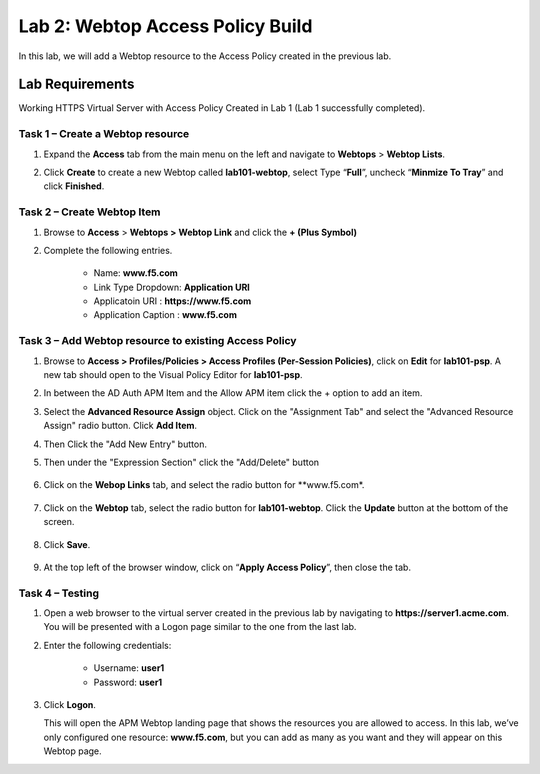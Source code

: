 Lab 2: Webtop Access Policy Build
============================================

In this lab, we will add a Webtop resource to the Access Policy
created in the previous lab.

Lab Requirements
----------------

Working HTTPS Virtual Server with Access Policy Created in Lab 1 (Lab 1 successfully completed).


Task 1 – Create a Webtop resource
~~~~~~~~~~~~~~~~~~~~~~~~~~~~~~~

#. Expand the **Access** tab from the main menu on the left and navigate
   to **Webtops** > **Webtop Lists**.

#. Click **Create** to create a new Webtop called **lab101-webtop**,
   select Type “\ **Full**\ ”, uncheck “\ **Minmize To Tray**\ ” and
   click **Finished**.

   |image22|



Task 2 – Create Webtop Item
~~~~~~~~~~~~~~~~~~~~~~~~~~~~~~~~~~~~~~~~~~~~~~~~~~~~~
#. Browse to **Access** > **Webtops >** **Webtop Link** and click the **+ (Plus Symbol)**

#. Complete the following entries.

      - Name: **www.f5.com**
      - Link Type Dropdown: **Application URI**
      - Applicatoin URI : **https://www.f5.com**
      - Application Caption : **www.f5.com**

   |image23|


Task 3 – Add Webtop resource to existing Access Policy
~~~~~~~~~~~~~~~~~~~~~~~~~~~~~~~~~~~~~~~~~~~~~~~~~~~~

#. Browse to **Access > Profiles/Policies > Access Profiles
   (Per-Session Policies)**, click on **Edit** for **lab101-psp**. A
   new tab should open to the Visual Policy Editor for **lab101-psp**.


#. In between the AD Auth APM Item and the Allow APM item click the + option to add an item.
   
   |image24|

#. Select the **Advanced Resource Assign** object. Click on the "Assignment Tab" and select the "Advanced Resource Assign"
   radio button. Click **Add Item**.

   |image25|

#. Then Click the "Add New Entry" button. 

   |image26|


#. Then under the "Expression Section" click the "Add/Delete" button

	|image27|

#. Click on the **Webop Links** tab, and select the radio button for **www.f5.com*.

	|image28|
#. Click on the **Webtop** tab, select the radio button for **lab101-webtop**. Click the **Update** button at the bottom of the screen.

	|image29|


#. Click **Save**.

	|image30|

#. | At the top left of the browser window, click on “\ **Apply Access
     Policy**\ ”, then close the tab.


Task 4 – Testing
~~~~~~~~~~~~~~

#. Open a web browser to the virtual server created in the previous lab
   by navigating to **https://server1.acme.com**. You will be presented
   with a Logon page similar to the one from the last lab.

#. Enter the following credentials:

	- Username: **user1**
	- Password: **user1**
	
	|image31|

#. Click **Logon**.

   This will open the APM Webtop landing page that shows the resources you
   are allowed to access. In this lab, we’ve only configured one resource: 
   **www.f5.com**, but you can add as many as you want and they will
   appear on this Webtop page.

   |image32|

.. |image22| image:: media/022.png
.. |image23| image:: media/023.png
.. |image24| image:: media/024.png
.. |image25| image:: media/025.png
.. |image26| image:: media/026.png
.. |image27| image:: media/027.png
.. |image28| image:: media/028.png
.. |image29| image:: media/029.png
.. |image30| image:: media/030.png
.. |image31| image:: media/031.png
.. |image32| image:: media/032.png


